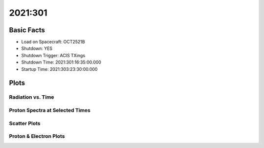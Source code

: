 .. _2021-301:

2021:301
--------------

Basic Facts
===========

* Load on Spacecraft: OCT2521B  
* Shutdown: YES  
* Shutdown Trigger: ACIS TXings  
* Shutdown Time: 2021:301:16:35:00.000  
* Startup Time: 2021:303:23:30:00.000  

Plots
=====

Radiation vs. Time
++++++++++++++++++

.. image:: rad_vs_time.png

Proton Spectra at Selected Times
++++++++++++++++++++++++++++++++

.. image:: proton_spectra.png

Scatter Plots
+++++++++++++

.. image:: scatter_plots.png

Proton & Electron Plots
+++++++++++++++++++++++

.. image:: ace_vs_time.png

